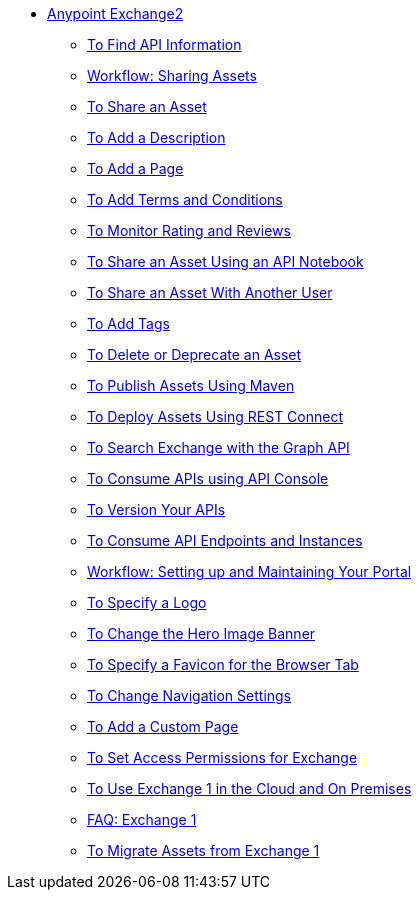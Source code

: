 // Anypoint Exchange ToC

* link:/anypoint-exchange/[Anypoint Exchange2]
** link:/anypoint-exchange/ex2-to-find-info[To Find API Information]
** link:/anypoint-exchange/ex2-workflow-sharing-assets[Workflow: Sharing Assets]
** link:/anypoint-exchange/ex2-to-share-an-asset[To Share an Asset]
** link:/anypoint-exchange/ex2-to-add-a-description[To Add a Description]
** link:/anypoint-exchange/ex2-to-add-a-page[To Add a Page]
** link:/anypoint-exchange/ex2-to-add-terms-and-conditions[To Add Terms and Conditions]
** link:/anypoint-exchange/ex2-to-monitor-rating-and-reviews[To Monitor Rating and Reviews]
** link:/anypoint-exchange/ex2-to-create-an-api-notebook[To Share an Asset Using an API Notebook]
** link:/anypoint-exchange/ex2-to-share-an-asset-with-a-user[To Share an Asset With Another User]
** link:/anypoint-exchange/ex2-to-add-tags[To Add Tags]
** link:/anypoint-exchange/ex2-to-delete-asset[To Delete or Deprecate an Asset]
** link:/anypoint-exchange/ex2-to-publish-assets-maven[To Publish Assets Using Maven]
** link:/anypoint-exchange/ex2-to-deploy-using-rest-connect[To Deploy Assets Using REST Connect]
** link:/anypoint-exchange/ex2-to-search-with-graph-api[To Search Exchange with the Graph API]

** link:/anypoint-exchange/ex2-to-consume-apis-using-api-console[To Consume APIs using API Console]
** link:/anypoint-exchange/ex2-to-version-apis[To Version Your APIs]
** link:/anypoint-exchange/ex2-to-consume-api-endpoints[To Consume API Endpoints and Instances]
 
** link:/anypoint-exchange/ex2-workflow-portal[Workflow: Setting up and Maintaining Your Portal]
** link:/anypoint-exchange/ex2-to-specify-a-logo[To Specify a Logo]
** link:/anypoint-exchange/ex2-to-change-hero-image[To Change the Hero Image Banner]
** link:/anypoint-exchange/ex2-to-specify-favicon[To Specify a Favicon for the Browser Tab]
** link:/anypoint-exchange/ex2-to-change-nav-settings[To Change Navigation Settings]
** link:/anypoint-exchange/ex2-to-add-a-custom-page[To Add a Custom Page]

** link:/anypoint-exchange/ex2-to-set-permissions[To Set Access Permissions for Exchange]
** link:/anypoint-exchange/exchange1[To Use Exchange 1 in the Cloud and On Premises]
** link:/anypoint-exchange/exchange1[FAQ: Exchange 1]
** link:/anypoint-exchange/ex1-to-migrate-from-ex1[To Migrate Assets from Exchange 1]

